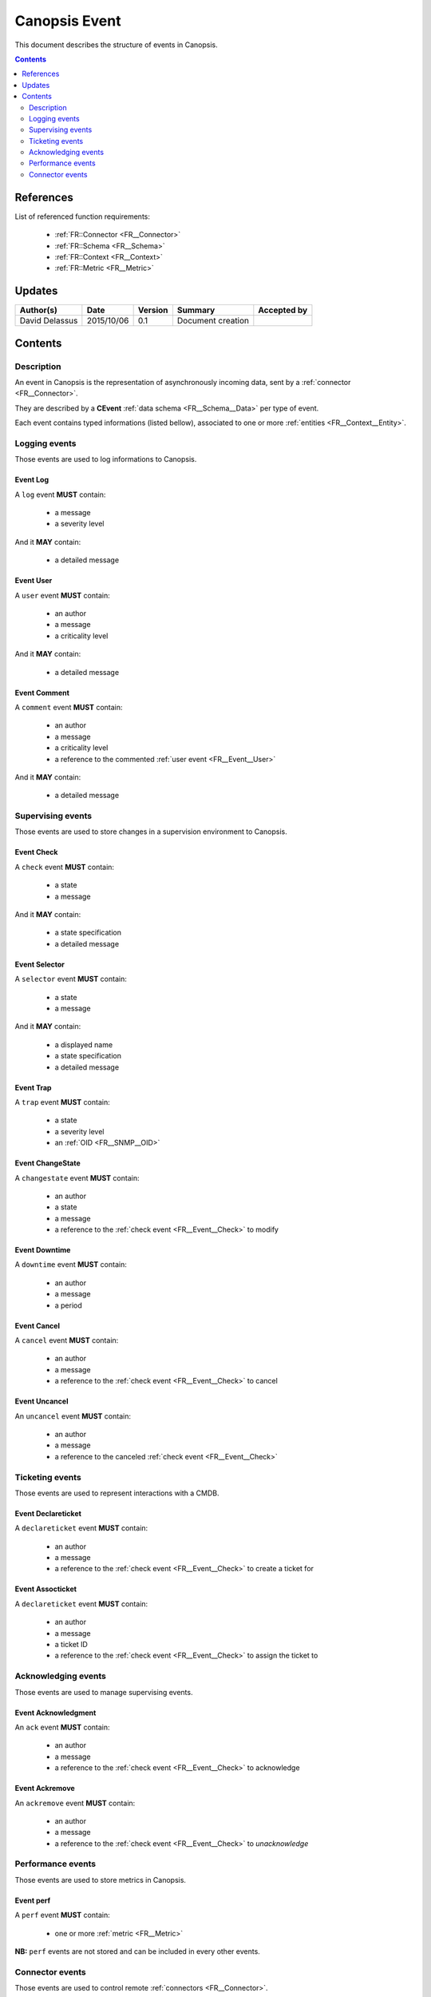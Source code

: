 .. _FR__Event:

==============
Canopsis Event
==============

This document describes the structure of events in Canopsis.

.. contents::
   :depth: 2

References
==========

List of referenced function requirements:

 - :ref:`FR::Connector <FR__Connector>`
 - :ref:`FR::Schema <FR__Schema>`
 - :ref:`FR::Context <FR__Context>`
 - :ref:`FR::Metric <FR__Metric>`

Updates
=======

.. csv-table::
   :header: "Author(s)", "Date", "Version", "Summary", "Accepted by"

   "David Delassus", "2015/10/06", "0.1", "Document creation", ""

Contents
========

Description
-----------

An event in Canopsis is the representation of asynchronously incoming data, sent by
a :ref:`connector <FR__Connector>`.

They are described by a **CEvent** :ref:`data schema <FR__Schema__Data>` per type of event.

Each event contains typed informations (listed bellow), associated to one or more :ref:`entities <FR__Context__Entity>`.

Logging events
--------------

Those events are used to log informations to Canopsis.

.. _FR__Event__Log:

Event Log
~~~~~~~~~

A ``log`` event **MUST** contain:

 - a message
 - a severity level

And it **MAY** contain:

 - a detailed message

.. _FR__Event__User:

Event User
~~~~~~~~~~

A ``user`` event **MUST** contain:

 - an author
 - a message
 - a criticality level

And it **MAY** contain:

 - a detailed message

.. _FR__Event__Comment:

Event Comment
~~~~~~~~~~~~~

A ``comment`` event **MUST** contain:

 - an author
 - a message
 - a criticality level
 - a reference to the commented :ref:`user event <FR__Event__User>`

And it **MAY** contain:

 - a detailed message

Supervising events
------------------

Those events are used to store changes in a supervision environment to Canopsis.

.. _FR__Event__Check:

Event Check
~~~~~~~~~~~

A ``check`` event **MUST** contain:

 - a state
 - a message

And it **MAY** contain:

 - a state specification
 - a detailed message

.. _FR__Event__Selector:

Event Selector
~~~~~~~~~~~~~~

A ``selector`` event **MUST** contain:

 - a state
 - a message

And it **MAY** contain:

 - a displayed name
 - a state specification
 - a detailed message

.. _FR__Event__Trap:

Event Trap
~~~~~~~~~~

A ``trap`` event **MUST** contain:

 - a state
 - a severity level
 - an :ref:`OID <FR__SNMP__OID>`

.. _FR__Event__Changestate:

Event ChangeState
~~~~~~~~~~~~~~~~~

A ``changestate`` event **MUST** contain:

 - an author
 - a state
 - a message
 - a reference to the :ref:`check event <FR__Event__Check>` to modify

.. _FR__Event__Downtime:

Event Downtime
~~~~~~~~~~~~~~

A ``downtime`` event **MUST** contain:

 - an author
 - a message
 - a period

.. _FR__Event__Cancel:

Event Cancel
~~~~~~~~~~~~

A ``cancel`` event **MUST** contain:

 - an author
 - a message
 - a reference to the :ref:`check event <FR__Event__Check>` to cancel

.. _FR__Event__Uncancel:

Event Uncancel
~~~~~~~~~~~~~~

An ``uncancel`` event **MUST** contain:

 - an author
 - a message
 - a reference to the canceled :ref:`check event <FR__Event__Check>`

Ticketing events
----------------

Those events are used to represent interactions with a CMDB.

.. _FR__Event__Declareticket:

Event Declareticket
~~~~~~~~~~~~~~~~~~~

A ``declareticket`` event **MUST** contain:

 - an author
 - a message
 - a reference to the :ref:`check event <FR__Event__Check>` to create a ticket for

.. _FR__Event__Assocticket:

Event Assocticket
~~~~~~~~~~~~~~~~~

A ``declareticket`` event **MUST** contain:

 - an author
 - a message
 - a ticket ID
 - a reference to the :ref:`check event <FR__Event__Check>` to assign the ticket to

Acknowledging events
--------------------

Those events are used to manage supervising events.

.. _FR__Event__Ack:

Event Acknowledgment
~~~~~~~~~~~~~~~~~~~~

An ``ack`` event **MUST** contain:

 - an author
 - a message
 - a reference to the :ref:`check event <FR__Event__Check>` to acknowledge

.. _FR__Event__Ackremove:

Event Ackremove
~~~~~~~~~~~~~~~

An ``ackremove`` event **MUST** contain:

 - an author
 - a message
 - a reference to the :ref:`check event <FR__Event__Check>` to *unacknowledge*

Performance events
------------------

Those events are used to store metrics in Canopsis.

.. _FR__Event__Perf:

Event perf
~~~~~~~~~~

A ``perf`` event **MUST** contain:

 - one or more :ref:`metric <FR__Metric>`

**NB:** ``perf`` events are not stored and can be included in every other events.

Connector events
----------------

Those events are used to control remote :ref:`connectors <FR__Connector>`.

Event enable
~~~~~~~~~~~~

An ``enableconnector`` has no supplementary informations.

Event disable
~~~~~~~~~~~~~

A ``disableconnector`` has no supplementary informations.

Event getconf
~~~~~~~~~~~~~

A ``getconfconnector`` has no supplementary informations.

Event setconf
~~~~~~~~~~~~~

A ``setconfconnector`` has no supplementary informations.

Event getstate
~~~~~~~~~~~~~~

A ``getstateconnector`` has no supplementary informations.
